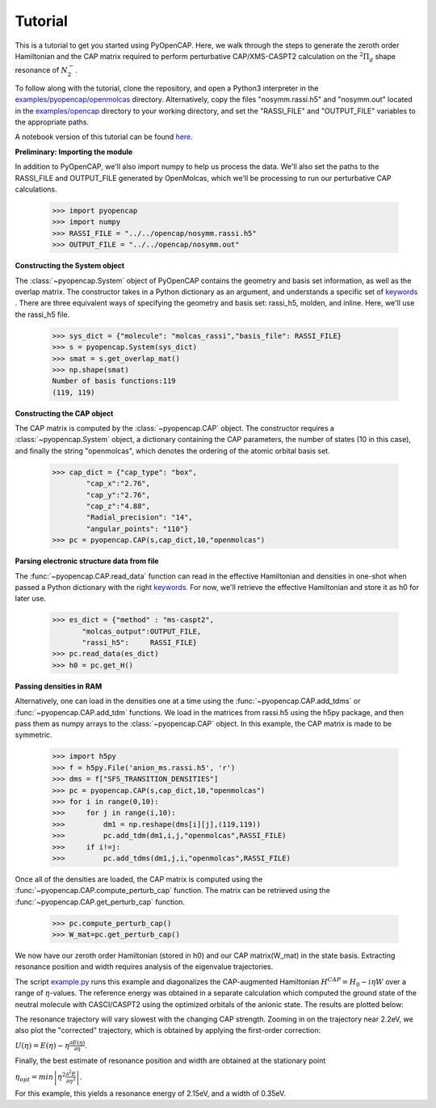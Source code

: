 .. _tutorial:

Tutorial
========

This is a tutorial to get you started using PyOpenCAP. Here, we walk through the steps to generate
the zeroth order Hamiltonian and the CAP matrix required to perform
perturbative CAP/XMS-CASPT2 calculation on the :math:`{}^2\Pi_g` shape resonance of 
:math:`N_2^-`. 

To follow along with the tutorial, clone the repository, and open a Python3 interpreter in
the `examples/pyopencap/openmolcas`_ 
directory. Alternatively, copy the files "nosymm.rassi.h5" and "nosymm.out"
located in the `examples/opencap`_ directory to your working directory, and set the "RASSI_FILE"
and "OUTPUT_FILE" variables to the appropriate paths.

A notebook version of this tutorial can be found here_.

.. _here: https://github.com/gayverjr/opencap/blob/master/examples/pyopencap/openmolcas/Tutorial.ipynb
.. _`examples/opencap`: https://github.com/gayverjr/opencap/tree/master/examples/opencap
.. _`examples/pyopencap/openmolcas`: https://github.com/gayverjr/opencap/tree/master/examples/pyopencap/openmolcas

**Preliminary: Importing the module**

In addition to PyOpenCAP, we'll also import numpy to help us process the data. We'll also 
set the paths to the RASSI_FILE and OUTPUT_FILE generated by OpenMolcas, which we'll be processing 
to run our perturbative CAP calculations.

    >>> import pyopencap
    >>> import numpy
    >>> RASSI_FILE = "../../opencap/nosymm.rassi.h5"
    >>> OUTPUT_FILE = "../../opencap/nosymm.out"
    
**Constructing the System object** 

The :class:`~pyopencap.System` object of PyOpenCAP contains the geometry and basis set information, as well
as the overlap matrix. The constructor takes in a Python dictionary as an argument, 
and understands a specific set of keywords_ . There are three equivalent ways of specifying
the geometry and basis set: rassi_h5, molden, and inline. Here, we'll use the rassi_h5 file.

    >>> sys_dict = {"molecule": "molcas_rassi","basis_file": RASSI_FILE}
    >>> s = pyopencap.System(sys_dict)
    >>> smat = s.get_overlap_mat()
    >>> np.shape(smat)
    Number of basis functions:119
    (119, 119)
    
.. _keywords: https://gayverjropencap.readthedocs.io/en/latest/keywords.html

**Constructing the CAP object**

The CAP matrix is computed by the :class:`~pyopencap.CAP` object. The constructor 
requires a :class:`~pyopencap.System` object, a dictionary containing the CAP parameters, 
the number of states (10 in this case), and finally the string "openmolcas", which
denotes the ordering of the atomic orbital basis set. 

    >>> cap_dict = {"cap_type": "box",
            "cap_x":"2.76",
            "cap_y":"2.76",
            "cap_z":"4.88",
            "Radial_precision": "14",
            "angular_points": "110"}
    >>> pc = pyopencap.CAP(s,cap_dict,10,"openmolcas")
    
**Parsing electronic structure data from file**

The :func:`~pyopencap.CAP.read_data` function can read in the effective Hamiltonian
and densities in one-shot when passed a Python dictionary with the right keywords_. For now,
we'll retrieve the effective Hamiltonian and store it as h0 for later use.

    >>> es_dict = {"method" : "ms-caspt2",
           "molcas_output":OUTPUT_FILE,
           "rassi_h5":     RASSI_FILE}
    >>> pc.read_data(es_dict)
    >>> h0 = pc.get_H()

**Passing densities in RAM**

Alternatively, one can load in the densities one at a time using the :func:`~pyopencap.CAP.add_tdms` 
or :func:`~pyopencap.CAP.add_tdm` functions. We load in the matrices from rassi.h5 
using the h5py package, and then pass them as numpy arrays to the :class:`~pyopencap.CAP` object. 
In this example, the CAP matrix is made to be symmetric.

    >>> import h5py
    >>> f = h5py.File('anion_ms.rassi.h5', 'r')
    >>> dms = f["SFS_TRANSITION_DENSITIES"]
    >>> pc = pyopencap.CAP(s,cap_dict,10,"openmolcas")
    >>> for i in range(0,10):
    >>>     for j in range(i,10):
    >>>         dm1 = np.reshape(dms[i][j],(119,119))
    >>>         pc.add_tdm(dm1,i,j,"openmolcas",RASSI_FILE)
    >>>     if i!=j:
    >>>         pc.add_tdms(dm1,j,i,"openmolcas",RASSI_FILE)
    

Once all of the densities are loaded, the CAP matrix is computed 
using the :func:`~pyopencap.CAP.compute_perturb_cap` function. The matrix can be retrieved using the
:func:`~pyopencap.CAP.get_perturb_cap` function.

    >>> pc.compute_perturb_cap()
    >>> W_mat=pc.get_perturb_cap()

We now have our zeroth order Hamiltonian (stored in h0) and our CAP matrix(W_mat) in
the state basis. Extracting resonance position and width requires analysis of the 
eigenvalue trajectories. 

The script `example.py`_ runs this example and diagonalizes the CAP-augmented Hamiltonian :math:`H^{CAP}=H_0-i\eta W`
over a range of :math:`\eta`-values. The reference energy was obtained in a separate calculation which 
computed the ground state of the neutral molecule with CASCI/CASPT2 using the optimized orbitals of the 
anionic state. The results are plotted below:

.. image:: images/trajectories.png

The resonance trajectory will vary slowest with the changing CAP strength. Zooming in on the 
trajectory near 2.2eV, we also plot the "corrected" trajectory, which is obtained by applying the
first-order correction: 

:math:`U(\eta)=E(\eta)-\eta\frac{\partial E(\eta) }{\partial \eta}`.

.. image:: images/res_trajectory.png

Finally, the best estimate of resonance position and width are obtained at the stationary point 

:math:`\eta_{opt} = min \left | \eta^2 \frac{\partial^2 E }{\partial \eta^2} \right |`. 

For this example, this yields a resonance energy of 2.15eV, and a width of 0.35eV.

.. _`example.py`: https://github.com/gayverjr/opencap/blob/master/examples/pyopencap/openmolcas/example.py 



